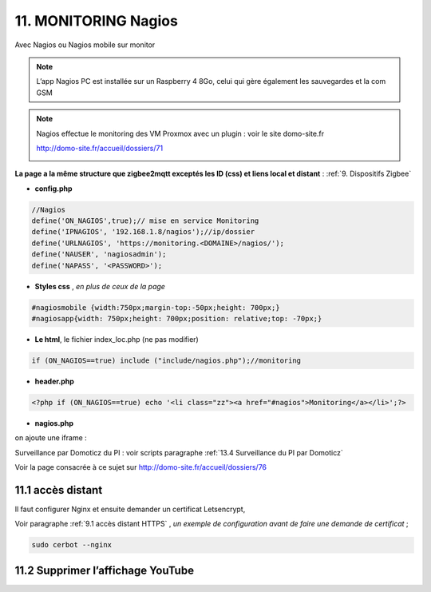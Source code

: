 11. MONITORING Nagios
---------------------
Avec Nagios ou Nagios mobile sur monitor

.. note::

   L’app Nagios PC est installée sur un Raspberry 4 8Go, celui qui gère également les sauvegardes et la com GSM

|image668|

|image669|

.. note::
   
   Nagios effectue le monitoring des VM Proxmox avec un plugin : voir le site domo-site.fr

   http://domo-site.fr/accueil/dossiers/71

   |image670|

**La page a la même structure que zigbee2mqtt exceptés les ID (css) et liens local et distant** : :ref:`9. Dispositifs Zigbee`

- **config.php**

.. code-block::

   //Nagios
   define('ON_NAGIOS',true);// mise en service Monitoring
   define('IPNAGIOS', '192.168.1.8/nagios');//ip/dossier
   define('URLNAGIOS', 'https://monitoring.<DOMAINE>/nagios/');
   define('NAUSER', 'nagiosadmin');
   define('NAPASS', '<PASSWORD>');

- **Styles css** , *en plus de ceux de la page*

.. code-block::

   #nagiosmobile {width:750px;margin-top:-50px;height: 700px;}
   #nagiosapp{width: 750px;height: 700px;position: relative;top: -70px;}

- **Le html**, le fichier index_loc.php  (ne pas modifier)

.. code-block::

   if (ON_NAGIOS==true) include ("include/nagios.php");//monitoring

- **header.php**

.. code-block::

   <?php if (ON_NAGIOS==true) echo '<li class="zz"><a href="#nagios">Monitoring</a></li>';?>

- **nagios.php**

on ajoute une iframe :

|image675|

Surveillance par Domoticz du PI : voir scripts paragraphe :ref:`13.4 Surveillance du PI par Domoticz`

Voir la page consacrée à ce sujet sur http://domo-site.fr/accueil/dossiers/76


11.1 accès distant 
^^^^^^^^^^^^^^^^^^
Il faut configurer Nginx et ensuite demander un certificat Letsencrypt,

Voir paragraphe :ref:`9.1 accès distant HTTPS` , *un exemple de configuration avant de faire une demande de certificat* ; 

.. code-block::

   sudo cerbot --nginx


11.2 Supprimer l’affichage YouTube
^^^^^^^^^^^^^^^^^^^^^^^^^^^^^^^^^^

|image678|



.. |image668| image:: ../media/image668.webp
   :width: 533px
.. |image669| image:: ../media/image669.webp
   :width: 537px
.. |image670| image:: ../media/image670.webp
   :width: 601px
.. |image675| image:: ../media/image675.webp
   :width: 595px
.. |image678| image:: ../media/image678.webp
   :width: 700px
